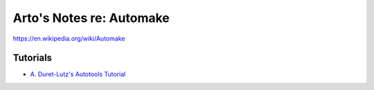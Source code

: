 *************************
Arto's Notes re: Automake
*************************

https://en.wikipedia.org/wiki/Automake

Tutorials
=========

* `A. Duret-Lutz's Autotools Tutorial
  <https://www.lrde.epita.fr/~adl/autotools.html>`__
